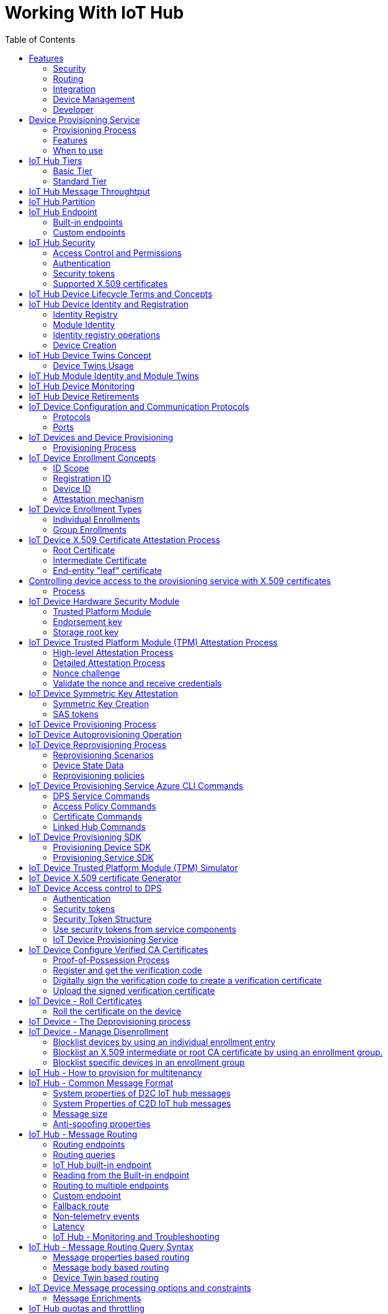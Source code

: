= Working With IoT Hub 
:title: Working With IoT Hub
:navtitle: Working With IoT Hub
:source-highlighter: highlight.js
:highlightjs-languages: shell, console, json, sql, csharp
:icons: font
:toc:

== Features

=== Security
IoT Hub is a managed service that acts as a central message hub for *bi-directional communication* between your IoT application and the devices it manages.

Per-device authentication enables each device to connect securely to IoT hub and be managed securely by IoT hub.

You can control user device access and per-device level connection.

IoT Hub Device Provisioning Service automatically provisions devices to the correct IoT Hub when the device first boots up.

* Multiple authentication types:
** SAS token-based authentication.
** Individual X.509 certificate authentication for secure, standards-based authentication.
** X.509 CA authentication for simple, standards-based enrollment.

=== Routing
* IoT Hub has *built-in routing* and can setup automatic, rules-based message fan-out:
** Use message routing to control where your hub sends device telemetry.
** Can route messages to multiple endpoints at no extra cost.
** No-code routing rules instead of writing custom message dispatcher code.

=== Integration
* IoT Hub can integrate with other services:-
** Azure Event Grid to help your business to quickly react to critical events.
** Azure Logic Apps to automate business processes.
** Azure Machine Learning to add machine learning and AI models.
** Azure Stream Analytics to run real-time analytic computations on the data.

=== Device Management
* IoT Hub can manage your devices:-
** Store, synchronize, and query device metadata and state information for all your devices.
** Set device state either per-device or based on some common characteristic.
** Automatically respond to a device-reported state change.

=== Developer
* Use Azure IoT device SDK libraries to build applications that run on your devices and interact with IoT Hub.
* There is a limit of 50 IoT hubs per subscription. You can request quota increases by contacting support.

== Device Provisioning Service

=== Provisioning Process
* Provisioning is a two part process:
** The first part is establishing the initial connection between the device and the IoT solution by registering the device.
** The second part is applying the proper configuration to the device based on the requirements of the solution it was registered to.

=== Features
* Secure attestation support for both X.509 and TPM-based identities
* Multiple allocation policies to control how the DPS assigns devices to IoT hubs.
* Monitoring and diagnostic logging
* Mult-hub support allows DPS to assign devices to more than one IoT hub across subscriptions.
* Cross-region support to assign devices in other regions.

=== When to use

* Zero-touch provisioning to an IoT solution without hardcoding IoT Hub connection.
* Load-balancing devices across multiple hubs.
* Connecting devices to a particular IoT solution depending on use case.
* Connecting a device to the IoT hub with the lowest latency.
* Reprovisioning based on a change in the device.
* Rolling the keys used by the device to connect to IoT Hub.


== IoT Hub Tiers
* To evaluate which IoT Hub tier is right for you solution, consider the following two questions:
** What features do I plan to use?
** How much data do I plan to move daily?

=== Basic Tier
* This tier enables features for solutions that only need uni-directional communication from devices to the cloud.
* If your IoT solution is based around collecting data from devices and analyzing it centrally, then the basic tier is probably right for you.

=== Standard Tier
* This tier of IoT Hubs enables features for solutions that want to make use of the bi-directional communication capabilities.
* If you would like to control IoT devices remotely or distribute some of your workloads onto the devices themselves, then you should consider the standard tier.


== IoT Hub Message Throughtput
* Message traffic is measured for your IoT hub on a per-unit basis.
* When you create an IoT hub, you choose its tier and edition, and set the number of units available.
* You can purchase up to 200 units for the B1, B2, S1, or S2 edition, or up to 10 units for the B3 or S3 edition.

|===
|Tier edition |Sustained throughput |Sustained send rate

|B1, S1 
|Up to 1111 KB/minute per unit (1.5 GB/day/unit) 
|Average of 278 messages/minute per unit (400,000 messages/day per unit) 

|B2, S2 
|Up to 16 MB/minute per unit (22.8 GB/day/unit) 
|Average of 4,167 messages/minute per unit (6 million messages/day per unit)

|B3, S3 
|Up to 814 MB/minute per unit (1144.4 GB/day/unit) 
|Average of 208,333 messages/minute per unit (300 million messages/day per unit)
|===

== IoT Hub Partition

* Partions can be used to reduce contentions that could occur when concurrently reading and writing to event streams. 
* The partition limit is chosen when IoT hub is created.
* The maximum partition limit is 32 but most IoT hubs only need 4 partitions.
* The number of partitions is directly related to the number of concurrent readers you expect to have.
* The default value of four partitions should be used unless specified by the architect.

== IoT Hub Endpoint
* An endpoint is a service that can retrieve data from other services.
* Examples of endpoint types:
** *Device-facing endpoints* that enables devices to perform operations such as sending device-to-cloud messages and receiving cloud-to-device messages.
** *Service-facing management endpoints* that enable back-end apps to perform operations such as device identity management and device twin management.
** *Service facing built-in endpoints* for reading device-to-cloud messages.
** *Custom endpoints* to receive device-to-cloud messages dispatched by a routing rule.

=== Built-in endpoints

.Source Microsoft Learn
image::https://learn.microsoft.com/en-us/training/wwl-azure/examine-iot-hub-properties/media/m02-l04-iot-hub-endpoints-413257e2.png[]

The IoT hub endpoints:

* *Resource provider*. It exposes an Azure Resource Manager interface. This interface enables Azure subscription owners to create and delete IoT hubs, and to update IoT hub properties.
* *Device identity management*. A set of Https REST endpoints to manage device identities. Device identities are used for device authentication and access control.
* *Device twin management*. A set of Https REST endpoints to query and update device twins.
* *Jobs management*. Https REST endpoint to query and manage jobs.
* *Device endpoints*. For each device, a set of endpoints are exposed
** Send device-to-cloud messages.
** Receive cloud-to-device messages.
** Initiate file uploads - a device uses this endpoint to receive an Azure storage SAS URI from IoT Hub to upload a file.
** Retrieve and update device twin properties.
** Receive direct method requests.
* *Service endpoints*. Exposes a set of endpoints for your solution back end to communicate with your devices. With one exception, these endpoints are only exposed using the AMQP protocols. The method invocation endpoint is exposed over the Https protocol.
** Receive device-to-cloud messages.
** Send cloud-to-device messages and receive delivery acknowledgements.
** Receive file notifications.
** Direct method invocation.
** Receive operation monitoring events.


=== Custom endpoints
* These endpoints act as service endpoints and are used as sinks for message routes.
* Devices cannot write directly to these custom endpoints.
* The following services are supported as custom endpoints.
** Azure Storage containers
** Event Hubs
** Service Bus Queues
** Service Bus Topics

== IoT Hub Security
There are three different ways for controlling access to IoT Hub:

* *Azure AD* - It provides identity-based authentication and fine-grained authorization with Azure RBAC. It supports only IoT hub service api's.
* *SAS* - It lets you group permissions and grant them to applications using access keys and signed security tokens.
* *Per-device security credentials* - Each IoT Hub contains an identity registry. For each device in this registry, you can configure security credentials that grant DeviceConnect permissions scoped to the device's endpoints.

=== Access Control and Permissions
* Use shared access policies for IoT hub-level access.
* Use the individual device credentials to scope access to that device only.

=== Authentication
* Azure IoT hub grants access to endpoints by verifying a token against the shared access policies and identity registry security credentials.

=== Security tokens
* IoT Hub uses security tokens to authenticate devices and services to avoid sending keys on the wire.
* Security tokens are limited in time validity and scope.
* Some scenarios do require you to use security tokens directly. Example:
** The direct use of the MQTT, AMQP, or HTTPS surfaces.
** The implementation of the token service pattern.
* IoT hub also allows devices to authenticate with IoT Hub using X.509 certificates.

=== Supported X.509 certificates
* You can verify using X.509 certificates by uploading either a certificate thumbprint or a certificate authority (CA) to Azure IoT Hub.
* Authentication using certificate thumbprints only verifies that the presented thumbprint matches the configured thumbprint.
* Authentication using certificate authority validates the certificate chain.
* Supported Certificates include:
** *An existing X.509 certificate*. A device may already have a certificate that it can then use to authenticate. Works with either thumbprint or CA authentication.
** *CA-signed X.509 certificate*. You can use a Certificate Authority signed certificate. Works with either thumbprint or CA authentication.
** *A self generated and self-signed X.509 certificate*. A device manufacturer or in-house deployer can generate these certificates and store the corresponding private key (and certificate) on the device. You can use tools such as OpenSSL and Windows SelfSignedCertificate utility for this purpose. Only works with thumbprint authentication.
* A device may either use an X.509 certificate or a security token for authentication, but not both.

== IoT Hub Device Lifecycle Terms and Concepts
For Azure IoT, there are five stages within the device lifecycle:

* *Plan*: Enable operators to create a device metadata scheme that enables them to query for, and target a group of devices for bulk management operations. You can use the device twin to store this device metadata in the form of tags and properties.
* *Provision*: Securely provision new devices to IoT Hub and enable operators to immediately discover device capabilities.
* *Configure*: Facilitate bulk configuration changes and firmware updates to devices while maintaining both health and security.
* *Monitor*: Monitor overall device collection health, the status of ongoing operations, and alert operators to issues that might require attention.
* *Retire*: Replace or decommission devices after a failure, upgrade cycle, or at the end of the service lifetime.

== IoT Hub Device Identity and Registration

=== Identity Registry
* A device must have an entry in the IoT Hub identity registry before it can connect to an IoT Hub.
* The deviceID is case-sensitive.
* The identity registry is a REST-capable collection of device identity resources.
* IoT Hub creates a set of resources for every device in the identity registry such as the queue that contains in-flight cloud-to-device messages.
* Use the identity registry when you need to:
** Provision devices that connect to your IoT hub.
** Control per-device access to your hub's device-facing endpoints.

=== Module Identity
* You can create module identities under a device identity.
* Each module identity can be configured with an independent connection to IoT hub.
* You can seperate access control permissions.
* You can create up to 20 module identites under a device identity.

=== Identity registry operations
* Identity registry exposes the following operations:
** Create device or module identity
** Update device or module identity
** Retreive device or module identity
** Delete device or module identity
** List up to 1000 identities
** Export device identities to Azure blob storage
** Import device identities from Azure blob storage

=== Device Creation
* You need to specify the Device ID and the authentication type when creating a new device.

== IoT Hub Device Twins Concept
* Device Twins are json documents managed by IoT Hub that store device state information associated with a physical device.
* This information includes metadata, configurations, and conditions.
* Azure IoT Hub maintains a device twin for each registered device.
* Device twins are implicity created and deleted when a device identity is created or deleted in IoT Hub.
* A device twin is a JSON document that includes:
** _Tags_. A solution back end can read from and write to. Tags are not visible to device apps.
** _Desired properties_. The solution back end can set desired properties, and the device app can read them. The device app can also receive notifications of changes in the desired properties.
** _Reported properties_. The device app can set reported properties, and the solution back end can read and query them.
** _Device identity properties_. The read-only properties from the corresponding device identity stored in the identity registry

.Source Microsoft Learn
image::https://learn.microsoft.com/en-us/training/wwl-azure/examine-iot-device-lifecycle-concepts/media/m02-l01-device-twin-diagram-03c0f21f.png[]

.Sample JSON
[source,json]
----
{
    "deviceId": "devA",
    "etag": "AAAAAAAAAAc=",
    "status": "enabled",
    "statusReason": "provisioned",
    "statusUpdateTime": "0001-01-01T00:00:00",
    "connectionState": "connected",
    "lastActivityTime": "2015-02-30T16:24:48.789Z",
    "cloudToDeviceMessageCount": 0,
    "authenticationType": "sas",
    "x509Thumbprint": { 
        "primaryThumbprint": null,
        "secondaryThumbprint": null
    },
    "version": 2,
    "tags": {
        "$etag": "123",
        "deploymentLocation": {
            "building": "43",
            "floor": "1"
        }
    },
    "properties": {
        "desired": {
            "telemetryConfig": {
                "sendFrequency": "5m"
            },
            "$metadata": {...},
            "$version": 1
        },
        "reported": {
            "telemetryConfig": {
                "sendFrequency": "5m",
                "status": "success"
            },
            "batteryLevel": 55,
            "$metadata": {...},
            "$version": 4
        }
    }
}
----

=== Device Twins Usage
Use device twins to:

* Store device-specific metadata in the cloud. For example, the deployment location of a vending machine.
* Report current state information such as available capabilities and conditions from your device app. For example, a device is connected to your IoT hub over cellular or WiFi.
* Synchronize the state of long-running workflows between device app and back-end app. For example, when the solution back end specifies the new firmware version to install, and the device app reports the various stages of the update process.
* Query your device metadata, configuration, or state.

== IoT Hub Module Identity and Module Twins
* Each module identity implicitly generates a module twin.
* Module twins are JSON documents that store module information including metadata, configurations, and conditions.
* SDKs enable you to create modules where each one opens an independent connection to IoT Hub.
* For example, if your vending machine has 3 different sensors controlled by different departments in your company, you can create a module for each sensor.
* This way, each department is only able to create jobs or direct methods for the sensor that they control, avoiding conflicts and user errors.

== IoT Hub Device Monitoring
* Device monitoring is used to track the overall device collection health, the status of ongoing operations, and to alert operators to issues that might require their attention.
* Device twin desired and reported properties can be used to monitor a target condition, target content, or device metrics.
** The Target condition defines the scope of device twins to be updated. It is specified as a query on twin tags and/or reported properties.
** The Target content defines the desired properties to be added or updated in the targeted device twins. The content includes a path to the section of desired properties to be changed.
** The Metrics define the summary counts of various configuration states such as Success, In Progress, and Error.


== IoT Hub Device Retirements
* Use the IoT Hub identity registry for securely revoking device identities and credentials.
* You can disable devices by updating the status property of an identity in the identity registry.
* The disable feature is not available for modules.


== IoT Device Configuration and Communication Protocols

=== Protocols

|===
|Protocol |When you should use this protocol.

|MQTT MQTT over WebSocket 
|Use with devices that have their own per-device credentials.

|AMQP AMQP over websocket 
|Use on field gateways and cloud gateways to take advantage of connection multiplexing across devices.

|HTTPS 
|Use for devices that support other protocols. 
|===

=== Ports

|===
|Protocol |Port
|MQTT |8883
|MQTT over WebSockets |443
|AMQP |5671
|AMQP over WebSockets |443
|HTTPS |443 
|===

== IoT Devices and Device Provisioning

=== Provisioning Process
There are two phases in the provisioning/deployment process for a device:-

* The manufacturing phase in which the device is created and prepared at the factory.
* The cloud setup phase in which the Device Provisioning Service is configured for automated provisioning.

==== Manufacturing Process Phase
* In this phase, the device is programmed with the provisioning service information, 
* This enables it to call the provisioning service to get its connection info/IoT solution assignment when it is switched on.
* Also, in this phase, the manufacturer supplies the device deployer/operator with the identifying key information for the device.
* This identifying information could be an X.509 certificate or the public portion of a trusted platform module.
* These services are offered by many silicon manufacturers today.

==== Cloud setup phase
* This phase is about configuring the cloud for proper automatic provisioning.
* There are two types of users involved
** A device operator - someone who knows how devices are intially set up.
** A solution operator - someonw who knows how devices are to be split among the IoT hubs.
* A one-time initial setup of the provisioning service must occur.
* It is done by the solution operator.
* The device operator then needs to enroll the device.
* The device operator takes the key identifying information from the manufacturer and adds it to the enrollment list.

==== Linked IoT Hubs
* The Device Provisioning Service can only provision devices to IoT hubs that have been linked to it.
* Linking an IoT hub to an instance of the DPS gives the service read/write permissions to the IoT hub's device registry with the link.
* A DPS can register a device ID and set the initial configuration in the device twin.
* Linked IoT hubs may be in any Azure region.
* You may link hubs in other subscriptions to your provisioning service.

==== Allocation policy
* The service level setting that determines how DPS assigns devices to an IoT hub.
* There are there supported policies:
** Evenly weighted distribution. The default setting. Linked IoT hubs are equally likely to have devices provisioned to them.
** Lowest Latency. Devices are provisioned to an IoT hub with the lowest latency.
** Static Configuration via the enrollment list: specification of the desired IoT hub in the enrollment list takes priority over the service-level allocation policy.
** Custom (Use Azure Function): A custom allocation policy using custom code in an Azure function.

==== Enrollment
* An enrollment is the record of devices that may register through autoprovisioning.
* Two types of enrollments are supported:
** Group enrollment: Recommended for a large number of devices that share a desired initial configuration, or for devices all going to the same tenant.
** Individual enrollment: Recommended for devices that require unique initial configurations, or for devices that can only authenticate using SAS tokens via TPM attestation.
* Enrollment record contains information about the device or group of devices:
** The attestation mechanism used by the device.
** The optional intial desired configuration.
** Desired IoT hub.
** The desired device ID.

==== Registration
* A registration is the record of a device successfully registering/provisioning to an IoT Hub via the Device Provisioning Service.
* Registration records are created automatically; they can be deleted, but they cannot be updated.

==== Operations
* Operations are the billing unit of the Device Provisioning Service.
* One operation is the successful completion of one instruction to the service.
* Operations include device registrations and re-registrations; service-side changes such as adding enrollment list entries, and updating enrollment list entries.

== IoT Device Enrollment Concepts
* The manufacturer is responsible for encoding the device identity info, and the Device Provisioning Service registration URL.

=== ID Scope
* The ID scope is assigned to a DPS when it is created by the user.
* It is used to uniquely identify the specific provisioning service the device will register through.
* The ID scope is generated by the service and is immutable, which guarantees uniquess.

=== Registration ID
* The registration ID uniquely identifies a device in the Device Provisioning Service.
* The registration ID must be unique in the provisioning service ID scope.
* Each device must have a registration ID.
* The registration ID is alphanumeric, case insensitive, and may contain special characters including colon, period, underscore, and hyphen.
* When TPM attestation is used, the registration ID is provided by the TPM itself.
* When X.509-based attestation is used, the registration ID is provided by the subject name of the certificate.

=== Device ID
* The device ID is the ID as it appears in IoT Hub.
* The desired ID may be set in the enrollment entry.
* Setting the desired ID is only supported in individual enrollments.
* If no desired device ID is specified in the enrollment list, the registration ID is used as the device ID when registering the device.

=== Attestation mechanism
* An attestation mechanism is a method used for confirming a device's identity.
* IoT Hub uses "authentication scheme" for a similar concept in that service.
* The DPS supports the following forms of attestation:
** X.509 certificates based on the standard X.509 certificate authentication flow.
** Trusted Platform Module (TPM) based on a nonce challenge, using the TPM standard for keys to present a signed Shared Access Signature (SAS) token. TPM attestation does not require a physical TPM on the device, but the service expects to attest using the endorsement key per the TPM spec.
** Symmetric Key based on shared access signature (SAS) security tokens, which include a hashed signature and an embedded expiration.
* A hardware Security Module (HSM) is recommended for secure, hardware-based storage of device secrets, and is the most secure form of secret storage.
* Both X.509 certificates and SAS tokens can be stored in HSM.


== IoT Device Enrollment Types

=== Individual Enrollments
* It is an entry for a single device that may register.
* Individual enrollments may use X.509 certificates or SAS tokens as attestation mechanisms.
* Individual enrollments may have the desired IoT hub device ID specified.
* Individual enrollments are recommended for devices with unique initial configurations, or for devices that can only use SAS tokens via TPM or virtual TPM as the attestation mechanism.

=== Group Enrollments
* An enrollment group is a group of devices that share a specific attestation mechanism.
* Enrollment groups support both X.509 and symmetric keys.
* All devices in the X.509 enrollment group present X.509 certificates that have been signed by the same root or intermediate Certificate Authority(CA).
* Each device in the symmetric key enrollment group present SAS tokens derived from the group symmetric key.
* The enrollment group name and certificate name must be alphanumeric, lowercase, and may contain hyphens.


== IoT Device X.509 Certificate Attestation Process
* X.509 certificates are typically arranged in a certificate chain of trust in which each certificate in the chain is signed by the private key of the next higher certificate, and so on, terminating in a self-signed root certificate.
* This arrangement establishes a delegated chain of trust from the root certificate generated by a trusted root certificate authority (CA) down through each intermediate CA to the end-entity "leaf" certificate installed on the device.
* Often the certificate chain represents some logical or physical heirarchy associated with devices.
* For example, a manufacturer may:
** Issue a self-signed root CA certificate.
** Use the root certificate to generate a unique intermediate CA certificate for each factory.
** Use each factory's certificate to generate a unique intermediate CA certificate for each production line in the plant.
** And finally, use the production line certificate to generate a unique device (end-entity) certificate for each device manufactured on the line.

=== Root Certificate
* A root certificate is a self-signed X.509 certificate representing a certificate authority (CA).
* It is the terminus, or trust anchor, of the certificate chain.
* Root certificates can be self-issued by an organization or purchased from a root certificate authority.
* The root certificate can also be referred to as a root CA certificate.

=== Intermediate Certificate
* An intermediate certificate is an X.509 certificate, which has been signed by the root certificate (or by another intermediate certificate with the root certificate in its chain).
* The last intermediate certificate in a chain is used to sign the leaf certificate.

=== End-entity "leaf" certificate
* The leaf certificate, or end-entity certificate, identifies the certificate holder.
* It has the root certificate in its certificate chain and zero or more intermediate certificates.
* The leaf certificate is not used to to sign any other certificates.
* It uniquely identifies the device to the provisioning service and is sometimes referred to as the device certificate.
* During authentication, the device uses the private key associated with its certificate to respond to a proof of possession challenge from the service.
* Leaf certificates used with an Individual enrollment entry have a requirement that the Subject Name must be set to the registration ID of the Individual Enrollment entry.
* Leaf certificates used with an Enrollment group entry should have the Subject Name set to the desired device ID, which will be shown in the Registration Records for the authenticated device in the enrollment group.

== Controlling device access to the provisioning service with X.509 certificates
* The provisioning service exposes two types of enrollment entry that you can use to control access for devices that use the X.509 attestation mechanism:
** Individual enrollment entries are configured with the device certificate associated with a specific device. These entries control enrollments for specific devices.
** Enrollment group entries are associated with a specific intermediate or root CA certificate. These entries control enrollments for all devices that have that intermediate or root certificate in their certificate chain.

=== Process
* When a device connects to a provisioning service, if an individual enrollment for the device exists, the provisioning service applies that entry.
* If there is no individual enrollment for the device and an enrollment group for the first intermediate certificate in the device's certificate chain exists, the service applies that entry, and so on, up the chain to the root. 
* The service applies the first applicable entry such that:
** If the first enrollment entry found is enabled, the service provisions the device.
** If the first enrollment entry found is disabled, the service does not provision the device.
** If no enrollment entry is found for any of the certificates in the device's certificate chain, the service does not provision the device.
* This mechanism and the hierarchical structure of certificate chains provides powerful flexibility in how you can control access for both individual devices and groups of devices.
* For example, imagine five devices with the following certificate:
** Device 1: root certificate -> certificate A -> device 1 certificate
** Device 2: root certificate -> certificate A -> device 2 certificate
** Device 3: root certificate -> certificate A -> device 3 certificate
** Device 4: root certificate -> certificate B -> device 4 certificate
** Device 5: root certificate -> certificate B -> device 5 certificate
* Initially, you can create a single enabled group enrollment entry for the root certificate to enable access for all five devices.
* If certificate B later becomes compromised, you can create a disabled enrollment group entry for certificate B to prevent Device 4 and Device 5 from enrolling.
* If still later Device 3 becomes compromised, you can create a disabled individual enrollment entry for its certificate.
* This revokes access for Device 3, but still allows Device 1 and Device 2 to enroll.

== IoT Device Hardware Security Module
* The hardware security module, or HSM, is used for secure, hardware based storage of device secrets, and is the most secure form of secret storage.
* Both X.509 certificates and SAS tokens can be stored in the HSM.

=== Trusted Platform Module
* TPM refers to a standard for securely storing keys used to authenticate the platform.
* TPM can also refer to the I/O interface used to interact with the modules implementing the standard.
* TPMs can exist as discrete hardware, integrated hardware, firmware-based, or software-based.
* Device Provisioning service only supports TPM 2.0.
* TPM attestation is based on a nonce challenge, which uses the endorsement and storage root keys to present a signed Shared Access Signature (SAS) token.

=== Endorsement key
* The endorsement key is an asymmetric key contained inside the TPM.
* It is internally generated or injected at manufacture time.
* It is unique for every TPM.
* It cannot be changed or removed.
* The private key portion of the endorsement key is never released outside of the TPM.
* The public portion of the endorsement key is used to recognize a genuine TPM.

=== Storage root key
* The storage root key is stored in the TPM.
* It is used to protect the TPM keys created by applications.
* These cannot be used without the TPM.
* The storage root key is generated when you take ownership of the TPM.
* When you clear the TPM so a new user can take ownership, a new storage root key is generated.

== IoT Device Trusted Platform Module (TPM) Attestation Process
* TPM attestation uses endorsement key (EK) as the secure root of trust.
* The EK is unique to the TPM.
* Changing the EK changes the device into a new one.
* TPMs have another type of key called the storage root key (SRK).
* An SRK may be generated by the TPMs owner after taking ownership.
* Taking ownership is a way of saying "Someone sets a password on the HSM".
* If a TPM device is sold to a new owner, the new owner can take ownership of the TPM to generate a new SRK.
* The SRK provides a sandbox for the owner to store their keys and provide access revocability if the device or TPM is sold.
* Once a device has been setup, it will have both an SRK and an EK available for use.
* TPM ownership could mean many things, follow the instructions relevant to your system to take ownership.

.Source Microsoft Learn
image::https://learn.microsoft.com/en-us/training/wwl-azure/examine-device-provisioning-service-terms-concepts/media/m03-l01-device-provisioning-service-trusted-platform-module-ownership-2e2f42a8.png[]

=== High-level Attestation Process
* The public part of the EK is used by the DPS for device enrollment.
* The device vendor can read the EK_pub and upload it to the provisioning service.
* The device will be recognized when it connects to the DPS.
* The DPS does not check the SRK or owner.
* Clearing the TPM erases customer data and not the EK.
* The device will still be recognized by the DPS when it connects to provision.

=== Detailed Attestation Process
* The device connects to the DPS and requests to provision.
* It provides the service its registration ID, an ID scope, and the EK_pub and SRK_pub from the TPM.
* The service passes the encrypted nonce back to the device.
* The device decrypts the encrypted nonce and uses that to sign a SAS token to connect again and finish provisioning.

.Source Microsoft Learn
image::https://learn.microsoft.com/en-us/training/wwl-azure/examine-device-provisioning-service-terms-concepts/media/step-one-request-provisioning-78fb84b8.png[]

=== Nonce challenge
* The device takes the nonce and uses the private portion of the EK and SRK to decrypt the nonce into the TPM.
* The order of nonce encryption delegates trust from the EK, which is immutable, to the SRK, which can change if a new owner takes ownership of the TPM.

.Source Microsoft Learn
image::https://learn.microsoft.com/en-us/training/wwl-azure/examine-device-provisioning-service-terms-concepts/media/step-two-nonce-challenge-a87bd4ee.png[]

=== Validate the nonce and receive credentials
* The device then signs a SAS token using the decrypted nonce.
* It reestablishes connection to the DPS using the signed SAS token.
* With the Nonce challenge completed, the service allows the device to provision.

.Source Microsoft Learn
image::https://learn.microsoft.com/en-us/training/wwl-azure/examine-device-provisioning-service-terms-concepts/media/m03-l01-device-provisioning-service-trusted-platform-module-attestation-step-three-validation-922a60fc.png[]

== IoT Device Symmetric Key Attestation
* Symmetric key attestation is a simple approach to authenticating a device with DPS.
* Can be used if you do not have strict security requirements.
* It is useful for legacy devices with limited security functionality.

=== Symmetric Key Creation
* The DPS creates new symmetric keys with a default length of 32 bytes when new enrollments are saved with the *Auto generate keys* option enabled.
* You can also specify your own symmetric keys.
* Your keys must have a key length between 16 bytes and 64 bytes.
* The keys must be in valid Base64 format.

=== SAS tokens
SAS tokens have the following form:- +
`SharedAccessSignature sig=\{signature}&se=\{expiry}&skn=\{policyName}&sr=\{URL-encoded-resourceURI}`

* Signature is the HMAC-SHA256 signature string produced by using the symmetric key or the enrollment group key. The key must be decoded from base64 before being used to perform the sha256 computation. The signature result must be url encoded.
* resourceURI is the uri registration endpoint that can be accessed by this token. It starts with the scope ID for the DPS. for example, `{scope ID}/registrations/{registration ID}`
* expiry is the number of seconds since Jan 1970
* url-encoded-resourceURI is the lower case URL-encoding of the lower case resource URI.
* policyName is the name of the shared access policy to which this token refers. The policy name used when provisioning with symmetric key attestation is registration.

== IoT Device Provisioning Process
* The DPS automates many of the manual steps that are traditionally involved in provisioning devices.

.Source Microsoft Learn
image::https://learn.microsoft.com/en-us/training/wwl-azure/examine-device-provisioning-service-terms-concepts/media/m03-l01-device-provisioning-service-provisioning-flow-a8e493e4.png[]

. Device manufacturer adds the device registration information to the enrollment list in the Azure portal.
. Device contacts the DPS set/embedded at the factory. The device passes identifying information to the DPS to prove its identity.
. The DPS validates the identity of the device by validating the registration ID and key against the enrollment list entry using either a nonce challenge (TPM) or X.509 certificates.
. The DPS registers the device with an IoT Hub and populates the device's twin state.
. The IoT hub returns the deviceID information to the provisioning service.
. The DPS returns the IoT hub connection information to the device. The device can now start sending data directly to the IoT hub.
. The device connects to IoT hub.
. The device gets the desired state from its device twin in IoT hub.

== IoT Device Autoprovisioning Operation

.Source Microsoft Learn
image::https://learn.microsoft.com/en-us/training/wwl-azure/examine-device-provisioning-service-terms-concepts/media/m03-l01-auto-provisioning-diagram-aac3c12a.png[]

* *Encode identity and registration URL* - the manufacturer is responsible for encoding the device identity info, and the DPS registration URL
* *Provide device identity* - the manufacturer is responsible for communicating it to the operator or directly enrolling it to the DPS.
* *Configure autoprovisioning* - a one-time configuration of the Azure IoT Hub and IoT Hub Device Provisioning Service instances, establishing them and creating linkage between them.
* *Enroll device identity* - Identity is based on the attestation mechanism the device is designed to use, which allows the provisioning service to attest to the device's authenticity during registration
* *Build/Deploy registration software.* - The Developer is responsible for building and deploying the registration software to the device, using the appropriate SDK.
* *Bootup and register.* - Initiated upon boot up by registration software, which is built using a Device Provisioning Service client SDK appropriate for the device and attestation mechanism. Upon successful registration, the device is provided with its IoT Hub unique device ID and connection information, allowing it to pull its initial configuration and begin the telemetry process.

== IoT Device Reprovisioning Process

=== Reprovisioning Scenarios

[horizontal]
Latency:: As a device moves between locations, network latency can be improved by having the device migrated closed to the IoT hub.
Multi-tenancy:: A device may be reassigned to a new customer within an IoT solution. This new customer may use a different IoT hub.
Solution change:: A device could be moved into a new or updated IoT solution. This may require an IoT hub change.
Quarantine:: A device that is malfunctioning, compromised, or out-of-date may be reassigned to an IoT hub that can only update and get back in compliance. Once the device is functioning properly, it's then migrated back to its main hub.

=== Device State Data
* Device state data is composed of the device twin and device capabilities.
* This data is stored in the Device Provisioning Service instance and the IoT hub that a device is assigned to

image::https://learn.microsoft.com/en-us/training/wwl-azure/examine-device-provisioning-service-terms-concepts/media/m03-l01-device-provisioning-service-reprovisioning-state-1-0f06266f.png[]

When a device is initially provisioned with a DPS instance, the following steps are done:

. The device sends a provisioning request to a DPS instance.
.. The service instance authenticates the device identity based on an enrollment entry.
.. It then creates the initial configuration of the device state data.
.. The service instance assigns the device to an IoT hub based on the enrollment configuration.
.. It then returns that IoT hub assignment to the device.
. The provisioning service instance gives a copy of any intial device state data to the assigned IoT hub.
.. The device connects to the assigned IoT hub and begins operations.

[]
* Over time, the device state data on the IoT hub may be updated by device operations and back-end operations.
* The initial device state information stored in the DPS instance stays untouched.
* This untouched device state data is the initial configuration.

image::https://learn.microsoft.com/en-us/training/wwl-azure/examine-device-provisioning-service-terms-concepts/media/m03-l01-device-provisioning-service-reprovisioning-state-2-ccaf3d23.png[]

* As a device moves between IoT hubs, it may also be necessary to migrate device state updated on the previous IoT hub over to the new IoT hub.
* This migration is supported by reprovisioning policies in the DPS.

=== Reprovisioning policies
* A device usually supports a method to manually trigger provisioning on demand.
* The reprovisioning policy on an enrollment entry determines how the DPS handles provisioning requests.
* The policy also determines whether device state data should be migrated during reprovisioning.
* The same policies are available for individual enrollments and enrollment groups:


image::https://learn.microsoft.com/en-us/training/wwl-azure/examine-device-provisioning-service-terms-concepts/media/m03-l01-device-provisioning-service-reprovisioning-state-3-499f65e7.png[]

* Reprovision and migrate data:
** This policy is the default for new enrollment entries.
** This policy takes action when devices associated with the enrollment entry submint a new request (1).
** The updated device state information from that initial IoT hub will be migrated over to the new IoT hub (2).
** During migration, the device's status will be reported as Assigning.

image::https://learn.microsoft.com/en-us/training/wwl-azure/examine-device-provisioning-service-terms-concepts/media/m03-l01-device-provisioning-service-reprovisioning-state-4-bb4ef6ea.png[]

* Reprovision and reset to initial config:
** This policy takes action when devices associated with the enrollment entry submit a new provisioning request (1).
** The initial configuration data that the provisioning service instance received when the device was provisioned is provided to the new IoT hub (2).
** During migration, the device's status will be reported as Assigning.
** This policy is often used for a factory reset without changing IoT hubs.

[]
* Never reprovision: The device is never reassigned to a different hub. This policy is provided for managing backwards compatibility. 

== IoT Device Provisioning Service Azure CLI Commands

=== DPS Service Commands

[cols="1,1"]
|===
|Service Commands
|Description

|az iot dps create
|Create an Azure IoT Hub DPS instance.

|az iot dps delete
|Delete an Azure IoT Hub DPS instance.

|az iot dps list
|List Azure IoT Hub Device Provisioning Service instances.

|az iot dps show
|Get the details of an Azure IoT Hub Device Provisioning instance.

|az iot dps update
|Update an Azure IoT Hub Device Provisioning Service instance.
|===


=== Access Policy Commands

[cols="1,1"]
|===
|Access Policy Commands
|Description

|az iot dps access-policy
|Manage Azure IoT Hub DPS access policies.

|az iot dps access-policy create
|Create a new shared access policy in an Azure IoT Hub DPS instance.

|az iot dps access-policy delete
|Delete a shared access policies in an Azure IoT Hub DPS instance.

|az iot dps access-policy list
|List all shared access policies in an Azure IoT Hub DPS.

|az iot dps access-policy show
|Show details of a shared access policy in an Azure IoT Gub DPS instance.

|az iot dps access-policy update
|Update a shared access policy in an Azure IoT Hub DPS instance.

|===

=== Certificate Commands

[cols="1,1"]
|===
|az iot dps certificate
|Manage Azure IoT Hub DPS certificates.

|az iot dps certificate create
|Create/upload an Azure IoT Hub DPS certificate.

|az iot dps certificate delete
|Delete an Azure IoT Hub DPS certificate.

|az iot dps certificate generate-verification-code
|Generate a verification code for an Azure IoT Hub DPS certificate.

|az iot dps certificate list
|List all certificates contained within an Azure IoT Gub dps

|az iot dps certificate show
|Show information about a particular Azure IoT Hub DPS certificate.

|az iot dps certificate update
|Update an Azure IoT Hub DPS certificate

|az iot dps certificate verify
|Verify an Azure IoT Hub DPS certificate.

|===



=== Linked Hub Commands

[cols="1,1"]
|===
|Linked Hub Commands
|Descriptions

|az iot dps linked-hub
|Manage Azure IoT Hub DPS linked IoT hubs.

|az iot dps linked-hub create
|Create a linked IoT hub in an Azure IoT Hub DPS instance.

|az iot dps linked-hub delete
|Update (delete) a linked IoT hub in an Azure IoT Hub DPS instance.

|az iot dps linked-hub list
|List all linked IoT hubs in an Azure IoT DPS instance.

|az iot dps linked-hub show
|Show details of a linked IoT hub in an Azure IoT Hub DPS instance.

|az iot dps linked-hub update
|Update a linked IoT hub in an Azure IoT Hub DPS instance.

|===


== IoT Device Provisioning SDK

The Azure Provisioning device and service SDKs for C# can be downloaded from NuGet as follows:

* Provisioning Device Client SDK
* Provisioning Service Client SDK

=== Provisioning Device SDK
* This SDK supports the following protocols: MQTT, MQTT-WS, AMQP, AMQP-WS, and HTTPS.
* TPM Individual Enrollment:
** This SDK supports connecting your device to the DPS via individual enrollment using TPM.
** TPM over MQTT (and MQTT-WS) is currrently not supported by the DPS
* X.509 Indivicual Enrollment:
** This SDK supports connecting your device to the DPS via individual enrollment using X.509 root certificate.
* X.509 Enrollment Group
** This SDK supports connecting your device to the DPS via individual enrollment using X.509 leaf certificate.
* WebSocket support for MQTT/AMQP is limited to .NET Framework 4.x

=== Provisioning Service SDK
* This SDK can be used to programmatically enroll devices.
* CRUD Operation with TPM Individual Enrollment
** Programmatically manage device enrollment using TPM with the service SDK.
* Bulk CRUD Operation with TPM Individual Enrollment
** Programmatically manage device enrollment using TPM with the service SDK.
* CRUD Operation with X.509 Individual Enrollment
** Programmatically manage device enrollment using X.509 individual enrollment with the service SDK.
* CRUD Operation with X.509 Group Enrollment
** Programmatically manage device enrollment using X.509 group enrollment with the service SDK.
* Query enrollments
** Programmatically query registration states with the service SDK.


== IoT Device Trusted Platform Module (TPM) Simulator
* In production, TPM is located on the device, either as discrete hardware, integrated hardware, or firmware-based.
* In testing phase, a software-based TPM simulator is provided to developers.
* This simulator is only available on the Windows platform for now.
* Clone the Github repository: `git clone https://github.com/Azure/azure-iot-sdk-java.git`.
* Navigate to the TPM simulator folder under `azure-iot-sdk-java/provisioning/provisioning-tool/tpm-simulator/`.
* Run Simulator.exe prior to running any client application for provisioning device.
* Let the simulator run in the background throughout the provisioning process to obtain registration ID and Endorsement Key. Both values are only valid for one instance of the run.

== IoT Device X.509 certificate Generator
* For production environment, purchase an X.509 CA certificate from a public root certificate authority.
* For testing environment, you can generate an X.509 root certificate or X.509 certificate chain using:
** OpenSSL: You can use scripts for certificate generation:
*** Node.js
*** Powershell or Bash
** Device Identity Composition Engine (DICE) Enulator: DICE can be used for cryptographic device identity and attestation based on TLS protocol and X.509 client certificates.
* https://learn.microsoft.com/en-us/azure/iot-hub/tutorial-x509-openssl

== IoT Device Access control to DPS
* The DPS uses permissions to grant access to each endpoint.
* Permissions limit the access to a service instance based on functionality.
* For example, a backend app must include a token that contains security credentials along with every message it sends to the service.
* You can grant permissions in the following ways:
** Shared access authorization policies. Shared access policies can grant any combination of permissions.
** A newly created provisioning service has the `provisioningserviceowner` policy set as the default policy. It is a policy with all permissions.

=== Authentication
* DPS grants access to endpoints by verifying a token against the shared access policies.
* Security credentials, such as symmetric keys, are never sent over the wire.

=== Security tokens
* The DPS uses security tokens to authenticate services to avoid sending keys on the wire.
* Security tokens are limited in time validity and scope.
* DPS SDKs automatically generate tokens without requiring any special configuration.

=== Security Token Structure
* Use security tokens to grant time-bounded access for services to specific functionality in IoT Device Provisioning Service.
* To get authorization to connect to the provisioning service, services must send security tokens signed with either a shared access or symmetric key.
* A token signed with a shared access key grants access to all the functionality associated with the shared access policy permissions.
* The security token has the following format:
** `SharedAccessSignature sig=\{signature}&se=\{expiry}&skn=\{policyName}&sr=\{URL-encoded-resourceURI}`

=== Use security tokens from service components
* Service components can only generate security tokens using shared access policies granting the appropriate permissions.

[cols="1,1"]
|===
|Endpoint
|Functionality

|\{your-service}.azure-devices-provisioning.net/enrollments
|Provides device enrollment operations with the Device Provisioning Service.

|\{your-service}.azure-devices-provisioning.net/enrollmentGroups
|Provides operations for managing device enrollment groups.

|\{your-service}.azure-devices-provisioning.net/registrations/\{id}
|Provides operations for retrieving and managing the status of device registrations.
|===

* As an example, a service generated using a pre-created shared access policy named `enrollmentread` would create a token with the following parameters:
** resource URI: `\{mydps}.azure-devices-provisioning.net`,
** signing key: one of the keys of the `enrollmentread` policy,
** policy name: `enrollmentread`,
** an expiration time

The result, which would grant access to read all enrollment records, would be:

`SharedAccessSignature sr=mydps.azure-devices-
provisioning.net&sig=JdyscqTpXdEJs49elIUCcohw2DlFDR3zfH5KqGJo4r4%3D&se=1456973447&skn=enrollmentread`

=== IoT Device Provisioning Service

[cols="1,1"]
|===

|Permission
|Notes

|ServiceConfig
|Grants access to change the service configurations. This permissions is used by backend cloud services.

|EnrollmentRead
|Grants read access to the device enrollments and enrollment groups. This permission is used by backend cloud services.

|EnrollmentWrite
|Grants write access to the device enrollments and enrollment groups. This permission is used by backend cloud services.

|RegistrationStatusRead
|Grants read access to the device registration status. This permission is used by backend cloud services.

|RegistrationStatusWrite
|Grants delete access to the device registration status. This permission is used by backend cloud services.

|===


== IoT Device Configure Verified CA Certificates

* A verified X.509 Certificate Authority (CA) certificate is a CA certificate that has been uploaded and registered to your provisioning service and has gone through proof-of-possession with the service.

=== Proof-of-Possession Process

. Get a unique verification code generated by the provisioning service for your X.509 CA certificate. You can do this from the Azure portal.
. Create an X.509 verification certificate with the verification code as its subject and sign the certificate with the private key associated with your X.509 certificate.
. Upload the signed verification certificate to the service. The service validates the verification certificate using the public portion of the CA certificate to be verified, thus proving that you are in possession of the CA certificate's private key.

[]
* Verifying certificate ownership ensures the uploader of the certificate is in possession of the certificate's private key.
* Verification prevents a malicious actor sniffing your traffic from extracting an intermediate certificate and using that certificate to create an enrollment group in their own provisioning service, effectively hijacking your devices.
* By proving ownership of the root or an intermediate certificate in a certificate chain, you are proving that you have permission to generate leaf certificates for the devices that will be registering as part of that enrollment group.
* For this reason, the root or intermediate certificate configured in an enrollment group must either be a verified certificate or must roll up to a verified certificate in the certificate chain a device presents when it authenticates with the service.

=== Register and get the verification code

. In the Azure portal, navigate to your provisioning service and open Certificates from the left-hand menu.
. Select Add to add a new certificate.
. Enter a friendly display name for your certificate.
. Browse to your .cer or .pem file that represents the public part of your X.509 certificate.
. Select Upload.
. Once you get a notification that your certificate is successfully uploaded, Select Save.
. Select the certificate that you added in the previous step.
. In Certificate Details, select Generate Verification code.
. The provisioning service creates a verification code that you can use to validate the certificate ownership.
. Copy the code to your clipboard.

=== Digitally sign the verification code to create a verification certificate

* You need to sign the Verification Code with the private key associated with your X.509 CA certificate, which generates a signature.
* This process is known as Proof of possession and results in a signed verification certificate.
* The Azure IoT Hub C SDK provides Powershell (Windows) and Bash (Linux) scripts to help you create CA and leaf certificates for development and to perform proof-of-possession using a verification code.
* You download the files relevant to your system to a working folder and follow the instructions in the Managing CA certificates readme to perform proof-of-possession on a CA certificate.
* The Azure IoT Hub C# SDK contains the Group Certificate Verification Sample, which you can use to do proof-of-possession.
* The Powershell and Bash scripts provided in the documentation and SDKs rely on OpenSSL.
* You may also use OpenSSL or other third-party tools to help you do proof-of-possession.

=== Upload the signed verification certificate

* Upload the resulting signature as a verification certificate to your provisioning service in the portal.
* In Certificate Details on the Azure portal, use the File Explorer icon next to the Verification Certificate .pem or .cer file field to upload the signed verification certificate from your system.
* Once the certificate is successfully uploaded, select Verify. The STATUS of your certificate changes to Verified in the Certificate Explorer list.
* Select Refresh if it does not update automatically.

== IoT Device - Roll Certificates
* During the lifecycle of your IoT solution, you will need to roll certificates.
* It could be because of a security breach or certificate expirations.
* Rolling device certificates will involve updating the certificate stored on the device and the IoT hub.
* The device can then reprovision itself with the IoT hub using normal autoprovisioning with the DPS.

=== Roll the certificate on the device
* Certificates on a device should always be stored in a safe place like a HSM.
* If you are managing your own device certificates, make sure both old and new leaf certificates have the same Common Name (CN).
* By having the same CN, the device can reprovision itself without creating a duplicate registration record.
* https://learn.microsoft.com/en-us/azure/iot-dps/how-to-roll-certificates

== IoT Device - The Deprovisioning process
* You may find it necessary to deprovision devices that were previously autoprovisioned through the DPS.
* For example, a device may be sold or moved to a different IoT hub, or it may be lost, stolen, or otherwise compromised.

Deprovisioning a device involves two steps:

* Disenroll the device from your provisioning service, to prevent future autoprovisioning.
** To learn how to disenroll a device, see https://learn.microsoft.com/en-us/azure/iot-dps/how-to-revoke-device-access-portal
** To learn how to disenroll a device programmatically using one of the provisioning SDKs, see https://learn.microsoft.com/en-us/azure/iot-dps/quick-enroll-device-x509?pivots=programming-language-csharp
** Deregister the device from your IoT Hub, to prevent future communications and data transfer.

The exact steps you take to deprovision a device depends on its attestation mechanism and its applicable enrollment entry with your provisioning service.

Deprovisioning enrollment groups requires you to consider two scenarios:

* To deprovision all of the devices that have been provisioned through an enrollment group:
  . Disable the enrollment group to blocklist its signing certificate.
  . Use the list of provisioned devices for that enrollment group to disable or delete each device from the identity registry of its respective IoT hub
  . After disabling or deleting all devices from their respective IoT hubs, you can optionally delete the enrollment group.
  . Be aware, though, that, if you delete the enrollment group and there is an enabled enrollment group for a signing certificate higher up in the certificate chain of one or more of the devices, those devices can re-enroll.
* To deprovision a single device from an enrollment group:
  . Create a disabled individual enrollment for its leaf (device) certificate.
  . This revokes access to the provisioning service for that device while still permitting access for other devices that have the enrollment group's signing certificate in their chain.
  . Do not delete the disabled individual enrollment for the device.
  . Doing so will allow the device to re-enroll through the enrollment group.
  . Use the list of provisioned devices for that enrollment group to find the IoT hub that the device was provisioned to and disable or delete it from theat hub's identity registry.


== IoT Device - Manage Disenrollment
* Enrollment in the DPS enables a device to be autoprovisioned.
* A provisioned device is one that has been registered with IoT Hub.
* This allows it to receive its initial device twin state and begin reporting telemetry data.

=== Blocklist devices by using an individual enrollment entry
* Individual enrollments apply to a single device.
* It can use either X.509 certificates or SAS tokens as the attestation mechanism.
* Devices that use SAS tokens as their attestation mechanism can be provisioned only through an individual enrollment.
* To blocklist a device that has an individual enrollment, you can either disable or delete its enrollment entry.

To *temporarily* blocklist the device by disabling its enrollment entry:

. Sign in to the Azure portal and select All resources from the left menu.
. In the list of resources, select the provisioning service that you want to blocklist your device from.
. In your provisioning service, select Manage enrollments, and then select the Individual Enrollments tab.
. Select the enrollment entry for the device that you want to blocklist.
. On your enrollment page, scroll to the bottom, and select Disable for the Enable entry switch, and then select Save.  

To *permanently* blocklist the device by deleting its enrollment entry:

. Sign in to the Azure portal and select All resources from the left menu.
. In the list of resources, select the provisioning service that you want to blocklist your device from.
. In your provisioning service, select Manage enrollments, and then select the Individual Enrollments tab.
. Select the check box next to the enrollment entry for the device that you want to blocklist.
. Select Delete at the top of the window, and then select Yes to confirm that you want to remove the enrollment.
. After you finish the procedure, you should see your entry removed from the list of individual enrollments.

=== Blocklist an X.509 intermediate or root CA certificate by using an enrollment group.
* X.509 certificates are typically arranged in a certificate chain of trust.
* If a certificate at any stage in a chain becomes compromised, trust is broken.
* The certificate must be blocklisted to prevent Device Provisioning Service from provisioning devices downstream in any chain that contains that certificate.
* An enrollment group is an entry for devices that share a common attestation mechanism of X.509 certificates signed by the same intermediate or root CA.
* The enrollment group entry is configured with the X.509 certificate associated with the intermediate or root CA.
* The entry is also configured with any configuration values, such as twin state and IoT hub connection, that are shared by devices with that certificate in their certificate chain.
* To blocklist the certificate, you can either disable or delete its enrollment group. 

=== Blocklist specific devices in an enrollment group
* Devices that implement the X.509 attestation mechanism use the device's certificate chain and private key to authenticate.
* When a device connects and authenticates with DPS, the service first looks for an individual enrollment that matches the device's credentials.
* The service then searches enrollment groups to determine whether the device can be provisioned.
* If the service finds a disabled individual enrollment for the device, it prevents the device from connecting.
* The service prevents the connection even if an enabled enrollment group for an intermediate or root CA in the device's certificate chain exists.

== IoT Hub - How to provision for multitenancy
* The allocation policies defined by the provisioning service support various allocation scenarios.
** Geolocation/GeoLatency: This policy causes the DPS to evaluate device latency and determine the closest IoT hub out of the group of IoT hubs.
** Multi-tenancy: The solution may require all devices for a particular tenant to communicate with a specific group of IoT hubs.

[]
* Provisioning devices for the multitenant scenario across regions, involves the following:
** Two (or more) regional IoT hubs.
** An enrollment group that uses a multitenant enrollment and specifies assigning devices based on lowest latency.
** Multiple devices provisioned in each region.

* With this configuration in place, you will see that devices in each region are provisioned to the same tenant in the closest region.

== IoT Hub - Common Message Format
* To support seamleass interoperability across protocols, IoT Hub defines a common message format for all device-facing protocols.
* This message format is used for both device-to-cloud and cloud-to-device messages.
* IoT Hub implements device-to-cloud messaging using a streaming messaging pattern.
* IoT Hub's device-to-cloud messages are more like Event Hubs events than Service Bus messages in that there is a high volume of events passing through the service that can be read by multiple readers.

[]
An IoT Hub message consists of:

* A predetermined set of _system properties_ as listed below.
* A set of _application properties_. A dictionary of string properties that the application can define and access, without needing to deserialize the message body. IoT Hub never modifies these properties.
* An opaque binary body.

[]
* Property name and values can only contain ASCII alphanumeric characters.
* `{'!', '#', '$', '%, '&', ''', '*', '+', '-', '.', '^', '_', '`', '|', '~'}` are also allowed.

[]
Device-to-cloud messaging with IoT Hub has the following characteristics:

* Device-to-cloud messages are durable and retained in an IoT Hub's default messages/events endpoint for up to seven days.
* Device-to-cloud messages can be at most 256 KB, and can be grouped in batches to optimize sends. Batches can be at most 256 KB.
* IoT Hub does not allow arbitrary partitioning. Device-to-cloud messages are partitioned based on their originating *deviceID*.
* IoT Hub enables per-device authentication and access control.
* You can stamp messages with information that goes into the application properties.

=== System properties of D2C IoT hub messages

. *message-id*
+
A user settable identifier for the message used for request-reply patterns. +
A case-sensitive string (up to 128 characters long) of ASCII 7-bit alphanumeric characters. +
Other characters allowed: ` {'-', ':', '.', '+', '%', '_', '#', '*', '?', '!', '(', ')', ',', '=', '@', ';', '$', '''}`
+
It is user settable.
+
The keyword for routing query is _messageId_.

. *iothub-enqueuedtime*
+
Date and time the Device-to-Cloud message was received by IoT Hub.
+
It is not user settable.
+
The keyword for routing query is _enqueuedTime_.

. *user-id*
+
An ID used to specify the origin of messages. +
When messages are generated by IoT Hub, it is set to `{iot hub name}`.
+
It is user settable.
+
The keyword for routing query is _userId_.

. *iothub-connection-device-id*
+
An ID set by IoT Hub on device-to-cloud messages. +
It contains the *deviceId* of the device that sent the message.
+
It is not user settable.
+
The keyword for routing query is _connectionDeviceId_.

. *iothub-connection-module-id*
+
And ID set by IoT Hub on device-to-cloud messages. +
It contains the *moduleId* of the device that sent the message.
+
It is not user settable.
+
The keyword for routing query is _connectionModuleId_.

. *iothub-connection-auth-generation-id*
+
An ID set by IoT Hub on device-to-cloud messages. +
It contains the *connectionDeviceGenerationId* of the device that sent the message.
+
It is not user settable.
+
The keyword for routing query is _connectionDeviceGenerationId_.

. *iothub-connection-auth-method*
+
An authentication method set by IoT Hub on device-to-cloud messages. +
This property contains information about the authentication method used to authenticate the device sending the message.
+
It is not user settable.
+
The keyword for routing query is _connectionAuthMethod_.

. *dt-dataschema*
+
This value is set by IoT hub on device-to-cloud messages. +
It contains the device model ID set in the device connection.
+
It is not user settable.
+
The keyword for routing query is _$dt-dataschema_.

. *dt-subject*
+
The name of the component that is sending the device-to-cloud messages.
+
It is user settable.
+
The keyword for routing query is _$dt-subject_.

=== System Properties of C2D IoT hub messages

. *message-id*
+
A user settable identifier for the message used for request-reply patterns. +
A case-sensitive string (up to 128 characters long) of ASCII 7-bit alphanumeric characters. +
Other characters allowed: ` {'-', ':', '.', '+', '%', '_', '#', '*', '?', '!', '(', ')', ',', '=', '@', ';', '$', '''}`
+
It is user settable.
+

. *sequence-number*
+
A number (unique per device-queue) assigned by IoT hub to each cloud-to-device message.
+
It is not user settable.

. *to*
+
A destination specified in Cloud-to-Device messages.
+
It is not user settable.

. *absolute expiry time*
+
Date and time of message expiration
+
It is user settable.

. *correlation-id*
+
A string property in a response message that typically contains the MessageId of the request, in request-reply patterns.
+
It is user settable.

. *user-id*
+
An ID used to specify the origin of messages. +
When messages are generated by IoT Hub, it is set to `{iot hub name}`
+
It is use settable.

. *iothub-ack*
+
A feedback message generator.
+
This property is used in cloud-to-device messages to request IoT Hub to generate feedback messages as a result of the consumption of the message by the device.
+
--
Possible values:

[horizontal]
none(default):: no feedback message is generated. +
positive:: receive a feedback message if the message was completed. +
negative:: receive a feedback message if the message expired without being completed by the device. +
full:: both positive and negative.
--

=== Message size
IoT Hub measures message size in a protocol-agnostic way, considering only the actual payload.

The size in bytes is calculated as the sum of the following values:

* The body size in bytes.
* The size in bytes of all the values of the message system properties.
* The size in bytes of all user property names and values.

Property names and values are limited to ASCII characters, so the length of the strings equals the size in bytes.

=== Anti-spoofing properties
To avoid device spoofing in device-to-cloud messages, IoT Hub stamps all messages with the following properties:

* iothub-connection-device-id
* iothub-connection-auth-generation-id
* iothub-connection-auth-method

The first two contain the *deviceId* and *generationId* of the originating device (device identity properties).

The iothub-connection-auth-method property contains a json serialized object:-

[source, json]
----
{
  "scope": "{ hub | device }",
  "type": "{ symkey | sas | x509 }",
  "issuer": "iothub"
}
----


== IoT Hub - Message Routing

* IoT Hub Message Routing enables users to rout device-to-cloud messages to service-facing endpoints.
* Routing also provides a querying capability to filter the data before routing it to the endpoints.

=== Routing endpoints
* An IoT hub has a default built-in messaging endpoint (messages/events).
* Custom endpoints can be configured that link IoT hub to other services in your subscription.
* IoT Hub currently supports the following custom endpoints:
** Azure Storage containers
** Event Hubs
** Service Bus Queues
** Service Bus Topics

[]
* There are two storage services IoT hub can route messages to: Azure Blob Storage and Azure Data Lake Storage Gen2.
* Both of these use blobs for their storage.
* Service Bus Queues and Service Bus Topics that have Sessions or Duplicate Detection enabled are not supported as custom endpoints.

=== Routing queries
* A single message may match the condition on multiple routing queries.
* The IoT hub delivers the message to the endpoint associated with each matched query.
* IoT hub automatically deduplicates message delivery.
* So if a message matches multiple queries that have the same destination, it is only written once to that destination.
* When you route message data to custom endpoints, messages are only delivered to the built-in endpoint if they do not match any query.
* To deliver messages to both the built-in endpoint and to a custom endpoint, add a route that sends messages to the built-in events endpoint.

[]
* Each routing query you configure has the following properties:

[horizontal]
Name:: The unique name that identifies the query.
Source:: The origin of the data stream to be acted upon. For example, device telemetry.
Condition:: 
  The query expression for the routing query that is run against the following to determine if it is a match for the endpoint:
    * message application properties
    * system properties 
    * message body
    * device twin tags
    * device twin properties
Endpoint::
  * The name of the endpoint where IoT hub sends messages that match the query.
  * We recommend that you choose an endpoint in the same region as your IoT hub.


=== IoT Hub built-in endpoint
* By default, messages are routed to the built-in service-facing endpoint which is compatible with Event Hubs.
* This endpoint is currently only exposed using the AMQP protocol on port 5671 and AMQP over WebSockets on port 443.
* An IoT hub exposes the following properties to enable you to control the built-in endpoint.
+
Partition count:: Set this property at creation to define the number of partitions for device-to-cloud event ingestion.
Retention time:: This property specifies how long in days messages are retained by IoT Hub. The default is one day, but it can be increased to seven days.
* IoT Hub enables you to manage consumer groups on the built-in device-to-cloud receive endpoint.
* You can have up to 20 consumer groups for each IoT Hub.
* If you are using message routing and the fallback route is enabled, all messages that do not match a query on any route go to the built-in endpoint.
* If you disable this fallback route, messages that don't match any query are dropped.
* Retention time can modified programmatically or through the Azure portal.

=== Reading from the Built-in endpoint
* IoT Hub exposes the messages/events built-in endpoint for your back-end services to read the device-to-cloud messages.
* This endpoint is Event Hubs-compatible, which enables you to use any of the mechanisms the Event Hubs service supports for reading messages.
* For services that are aware of IoT Hub, you can use IoT hub service connection string to connect to the built-in endpoint.
* For services that are not aware of IoT Hub, you need an Event Hubs-compatible endpoint and Event Hubs-compatible name.
* You can retrieve these values from IoT hub service in the Azure portal by opening the *Built-in endpoints* blade.
* You can use any shared access policy that has the ServiceConnect permissions to connect to the specified Event Hubs.
* The following Azure products are aware of IoT Hub and you can easily create a service connection to them:
** Azure Functions.
** Azure Stream Analytics.
** Time Series Insights.
** Apache Storm spout.
** Apache Spark integration.
** Azure Databricks.

=== Routing to multiple endpoints
* Message routing can be used for:
** Sending device telemetry messages and events, namely device lifecycle events and device twin change events, to the built-in-endpoint and custom endpoints.
** Filtering data before routing it to various endpoints by applying queries.
** Message routing allows you to query on the message properties and message body as well as device twin tags and device twin properties.

[]
* IoT Hub needs write access to these service endpoints for message routing to work.
* If you configure your endpoints through the Azure portal, the necessary permissions are added for you.
* Make sure you configure your services to support the expected throughput.
* For example, if you are using Event Hubs as a custom endpoint, you must configure the throughput units for that Event Hubs so it handle the ingress of events from IoT Hub.
* Similarly, when using a Service Bus Queue as an endpoint, you must configure the maximum size to ensure the queue can hold all the data ingressed.
* You many need to monitor your endpoints and make any necessary adjustments for the actual load.

[]
* If a message matches multiple routes that point to the same endpoint, IoT Hub delivers the message to that endpoint only once.
* You do not need to configure deduplication on your Service Bus queue or topic.
* In partitioned queues, partition affinity guarantees message ordering.

=== Custom endpoint
* IoT hub supports Azure Storage containers, Event Hubs, Service Bus queues and Service Bus topics as custom endpoint.
** Azure Storage
*** These are two storage services IoT Hub can route messages to -- Azure Blob Storage and Azure Data Lake Storage Gen2 accounts.
*** Both of these use blobs for their storage.
** Event Hubs
*** Event Hubs is a service that processes large amounts of event data (telemetry) from devices and applications.
*** After you collect data into Event Hubs, you can store the data using a storage cluster or transform it using a real-time analytics provider
** Service Bus Queues and Service Bus Topics
*** Service Bus Queues and Topics must not have Sessions or Duplicate Detection enabled. If either of those options are enabled, the endpoint appears as Unreachable in the Azure portal.

=== Fallback route
* The fallback route sends all the messages that don't satisfy query conditions on any of the existing routes to the built-in endpoint (message/events) that is compatible with Event Hubs.
* If message routing is turned on, you can enable the fallback route capability.
* Once a route is created, data stops flowing to the built-in endpoint, unless a route is created to that endpoint.
* If there are no routes to the built-in-endpoint and a fallback route is enabled, only messages that don't match any query conditions on routes will be sent to the built-in-endpoint.
* Also, if all existing routes are deleted, fallback route must be enabled to receive all data the built-in-endpoint.
* You can enable/disable the fallback route in the Azure portal -> Message Routing blade.
* You can also use Azure Resource Manager for FallbackRouteProperties to use a custom endpoint for fallback route.

=== Non-telemetry events
* In additon to device telemetry, message routing also enables sending device twin change events, device lifecycle events, and digital twin change events.
* For example, if a route is created with data source set to device twin change events, IoT Hub sends messages to the endpoint that contain the change in the device twin.
* Similarly, if a route is created with data source set to device lifecycle events, IoT hub send a message indicating whether the device was deleted or created.

=== Latency
* When you route device-to-cloud telemetry messages using built-in endpoints, there is a slight increase in the end-to-end latency after the creation of the first route. 
* In most cases, the average increase in latency is less than 500ms.
* You can monitor the latency using `Routing: message latency for messages/events` or `d2c.endpoints.latency.builtIn.events` IoT Hub metric.
* Creating or deleting any route after the first one does not impact the end-to-end latency.

=== IoT Hub - Monitoring and Troubleshooting

* https://learn.microsoft.com/en-us/azure/iot-hub/monitor-iot-hub[IoT Hub metrics] lists all the metrics that are enabled by default for your IoT Hub.
* The Rest Api https://learn.microsoft.com/en-us/rest/api/iothub/iot-hub-resource/get-endpoint-health?tabs=HTTP[Get Endpoint Health] can be used to get the health status of the endpoints.


== IoT Hub - Message Routing Query Syntax
* Message routing allows you to query on the message properties and message body as well as device twin tags and device twin properties.
* If the message body is not JSON, message routing can still route the message, but queries cannot be applied to the message body.
* Queries are boolean expression where a Boolean true makes the query succeed or fail.
* If the expression evaluates to null or undefined, it is treated as false and an error will be generated in diagnostic logs if there is a routing failure.
* The query syntax must be correct for the route to be saved and evaluated.

=== Message properties based routing
* The IoT Hub defines a common format for all device-to-cloud messaging for interoperability across protocols.
* IoT Hub assumes the following JSON representation of the message.
* System properties are added for all users and identify content of the message.
* Users can selectively add appplication properties to the message.
* IoT Hub device-to-cloud messaging is not case-sensitive.
* If you have multiple properties with the same name, IoT Hub will only send one of the properties.

[source, json]
----
{ 
  "message": { 
    "systemProperties": { 
      "contentType": "application/json", 
      "contentEncoding": "UTF-8", 
      "iothub-message-source": "deviceMessages", 
      "iothub-enqueuedtime": "2017-05-08T18:55:31.8514657Z" 
    }, 
    "appProperties": { 
      "processingPath": "{cold | warm | hot}", 
      "verbose": "{true, false}", 
      "severity": 1-5, 
      "testDevice": "{true | false}" 
    }, 
    "body": "{\"Weather\":{\"Temperature\":50}}" 
  } 
}
----

[]
* *System properties* help identify contents and source of the messages.
* *Application properties* are user-defined strings that can be added to the message. These fields are optional.

==== Query expressions
* A query on message system properties needs to be prefixed with the `$` symbol.
* Queries on application properties are accessed with their name and should not be prefixed with the `$` symbol.
* If an application property name begins with `$`, then IoT Hub will search for it in the system properties, and if it is not found, then it will look in the application properties.

To query on system property contentEncoding:

[source,sql]
----
$contentEncoding = 'UTF-8'
----

To query on application property processingPath:

[source,sql]
----
processingPath = 'hot'
----

To combine these queries, you can use Boolean expressions and functions:

[source,sql]
----
$contentEncoding = 'UTF-8' AND processingPath = 'hot'
----

=== Message body based routing
* To enable querying on message body, the message should be a JSON encoded in either UTF-8, UTF-16 or UTF-32.
* The `contentType` must be set to `application/JSON` and `contentEncoding` to one of the supported UTF encodings in the system properties.
* If these properties are not specified, IoT Hub will not evaluate the query expression on the message body.

==== Query expressions
* A query on the message body needs to be prefixed with the $body.

Following are all valid query expressions:

[source,sql]
----
$body.Weather.HistoricalData[0].Month = 'Feb'
----

[source,sql]
----
$body.Weather.Temperature = 50 AND $body.Weather.IsEnabled
----

[source,sql]
----
length($body.Weather.Location.State) = 2
----

[source,sql]
----
$body.Weather.Temperature = 50 AND processingPath = 'hot'
----


=== Device Twin based routing
* Message routing enables you to query on Device Twin tags and properties, which are JSON objects.
* Querying on module twin is not supported.
* A sample of Device Twin tags and properties is shown below:

[source, json]
----
{
    "tags": { 
        "deploymentLocation": { 
            "building": "43", 
            "floor": "1" 
        } 
    }, 
    "properties": { 
        "desired": { 
            "telemetryConfig": { 
                "sendFrequency": "5m" 
            }, 
            "$metadata" : {...}, 
            "$version": 1 
        }, 
        "reported": { 
            "telemetryConfig": { 
                "sendFrequency": "5m", 
                "status": "success" 
            },
            "batteryLevel": 55, 
            "$metadata" : {...}, 
            "$version": 4 
        } 
    } 
}
----

==== Query expressions
* A query on device twin properties needs to be prefixed with the $twin.
* Use unique names in tags and properties as the query is not case-sensitive.
* Refrain from using twin, $twin, body, or $bosy, as a property names.
* Following are all valid query expressions:

[source,sql]
----
$twin.properties.desired.telemetryConfig.sendFrequency = '5m'
----

[source,sql]
----
$body.Weather.Temperature = 50 AND $twin.properties.desired.telemetryConfig.sendFrequency = '5m'
----

[source,sql]
----
$twin.tags.deploymentLocation.floor = 1
----


== IoT Device Message processing options and constraints

=== Message Enrichments
* Message enrichment is the ability of the IoT Hub to stamp messages with additional information before the messages are sent to the designated endpoint.
* One reason to use message enrichments is to include data that can be used to simplify downstream processing.
* For example, enriching device telemetry messages with a device twin tag can reduce load on customers to make device twin API calls for this information.

image::https://learn.microsoft.com/en-us/training/wwl-azure/consider-message-processing-options-constraints/media/m04-l01-message-enrichments-flow-804be88e.png[]

[]
* A message enrichment has three key elements:
** Enrichment name or key
** A value
** One or more endpoints for which the enrichment should be applied.

[]
* The key is a string.
* A key can only contain alphanumeric characters or these special characters: hyphen(-), underscore (_), and period (.).

The value can be any of the following examples:

* Any static string.
* The name of the IoT hub sending the message. This value is $iothubname.
* Information from the device twin, such as its path. Example would `$twin.tags.field` and `$twin.tags.latitude`.

[NOTE]
====
At this time, only `$iothubname`, `$twin.tags`, `$twin.properties.desired`, and `$twin.properties.reported` are supported variables for message enrichment.
====

[]
* Message enrichments are added as application properties to messages sent to chosen endpoint(s).
* Enrichments are applied per endpoint.
* If you specify five enrichments to be stamped for a specific endpoint, all messages going to that endpoint are stamped with the same five enrichments.

[]
.Limitations
* You can add up to 10 enrichments per IoT Hub. In the case of the free tier, only 2 enrichments are allowed.
* If you are applying an enrichment with a value set to a tag or property in the device twin, the value will be stamped as a string value.
* For example, if an enrichment value is set to `$twin.tags.field`, the messages will be stamped with the string "`$twin.tags.field`" rather than the value of that field from the twin.
* This happens in the following cases:
** Your IoT Hub is in the basic tier. Basic tier IoT hubs do not support device twins.
** Your IoT Hub is in the Standard tier, but the device sending the message has no device twin.
** Your IoT Hub is in the standared tier, but the device twin path used for the value of the enrichment does not exist.
*** For example, if the enrichment value is set to `$twin.tags.location`, and the device twin does not have a `location` property under `tags`, the message is stamped with the string `$twin.tags.location`.
* Updates to a device twin can take up to five minutes to be reflected in the corresponding enrichment value.
* The total message size, including the enrichments, can't exceed 256KB.
** If the message size exceeds 256 KB, the IoT Hub will drop the message.
** You can use IoT Hub metrics to identify and debug errors when messages are dropped. For example, you can monitor `d2d.telemetry.egress.invalid`.
* Message enrichments don't apply to digital twin change events.

[]
.Pricing
* Message enrichments are available at no extra charge.
* Currently, you are charged when you send a message to an IoT hub.
* You are only charged once for that message, even if the message goes to multiple endpoints.


== IoT Hub quotas and throttling

* Each Azure subscription can have at most 50 IoT hubs, and at most one Free hub.
* Each IoT hub is provisioned with one or more units in a specific tier.
* The tier and number of units determine the maximum daily quota of messages that you send
* The message size used to calculate the daily quota is 0.5 KB for a free tier hub and 4 KB for all other tiers.
* The tier also determines the throttling limits that IoT Hub enforces on all operations.

.Operation throttles
* Operation throttles are rate limitations that are applied in minute ranges and are intended to prevent abuse.
* They are also subject to traffic shaping.
* Check this link to get the details of the https://learn.microsoft.com/en-us/training/modules/consider-message-processing-options-constraints/4-iot-hub-quotas-throttle[throttles] 

